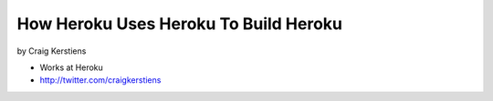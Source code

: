 ==========================================
How Heroku Uses Heroku To Build Heroku
==========================================

by Craig Kerstiens

* Works at Heroku
* http://twitter.com/craigkerstiens